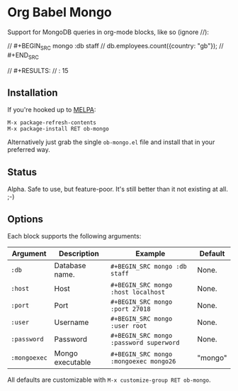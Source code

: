 * Org Babel Mongo

Support for MongoDB queries in org-mode blocks, like so (ignore //):

#+BEGIN_EXAMPLE org
// #+BEGIN_SRC mongo :db staff
// db.employees.count({country: "gb"});
// #+END_SRC

// #+RESULTS:
// : 15
#+END_EXAMPLE

** Installation

If you're hooked up to [[http://melpa.milkbox.net/][MELPA]]:

#+BEGIN_EXAMPLE
M-x package-refresh-contents
M-x package-install RET ob-mongo
#+END_EXAMPLE

Alternatively just grab the single =ob-mongo.el= file and install that in your preferred way.

** Status

Alpha. Safe to use, but feature-poor. It's still better than it not existing at all. ;-)

** Options

Each block supports the following arguments:

| Argument   | Description      | Example                               | Default |
|------------+------------------+---------------------------------------+---------|
| =:db=        | Database name.   | =#+BEGIN_SRC mongo :db staff=           | None.   |
| =:host=      | Host             | =#+BEGIN_SRC mongo :host localhost=     | None.   |
| =:port=      | Port             | =#+BEGIN_SRC mongo :port 27018=         | None.   |
| =:user=      | Username         | =#+BEGIN_SRC mongo :user root=          | None.   |
| =:password=  | Password         | =#+BEGIN_SRC mongo :password superword= | None.   |
| =:mongoexec= | Mongo executable | =#+BEGIN_SRC mongo :mongoexec mongo26=  | "mongo" |

All defaults are customizable with =M-x customize-group RET ob-mongo=.
